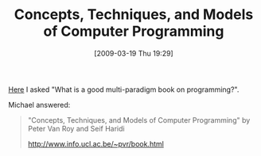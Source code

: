 #+POSTID: 2073
#+DATE: [2009-03-19 Thu 19:29]
#+OPTIONS: toc:nil num:nil todo:nil pri:nil tags:nil ^:nil TeX:nil
#+CATEGORY: Link
#+TAGS: Learning, Programming, Teaching, philosophy
#+TITLE: Concepts, Techniques, and Models of Computer Programming

[[http://groups.google.com/group/comp.lang.scheme/browse_thread/thread/42a80bf2fab7c52b/58f16942337a2346#58f16942337a2346][Here]] I asked "What is a good multi-paradigm book on programming?".

Michael answered:


#+BEGIN_QUOTE
  "Concepts, Techniques, and Models of Computer Programming" by Peter Van Roy and Seif Haridi 

[[http://www.info.ucl.ac.be/~pvr/book.html]]
#+END_QUOTE







